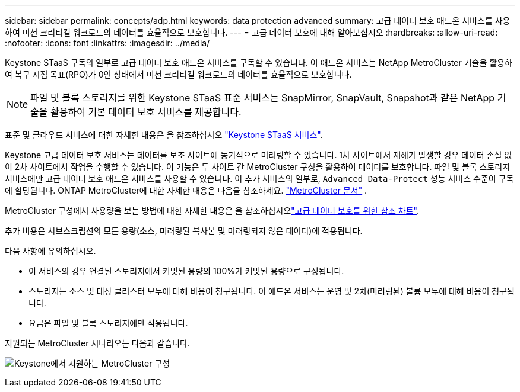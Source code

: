 ---
sidebar: sidebar 
permalink: concepts/adp.html 
keywords: data protection advanced 
summary: 고급 데이터 보호 애드온 서비스를 사용하여 미션 크리티컬 워크로드의 데이터를 효율적으로 보호합니다. 
---
= 고급 데이터 보호에 대해 알아보십시오
:hardbreaks:
:allow-uri-read: 
:nofooter: 
:icons: font
:linkattrs: 
:imagesdir: ../media/


[role="lead"]
Keystone STaaS 구독의 일부로 고급 데이터 보호 애드온 서비스를 구독할 수 있습니다. 이 애드온 서비스는 NetApp MetroCluster 기술을 활용하여 복구 시점 목표(RPO)가 0인 상태에서 미션 크리티컬 워크로드의 데이터를 효율적으로 보호합니다.


NOTE: 파일 및 블록 스토리지를 위한 Keystone STaaS 표준 서비스는 SnapMirror, SnapVault, Snapshot과 같은 NetApp 기술을 활용하여 기본 데이터 보호 서비스를 제공합니다.

표준 및 클라우드 서비스에 대한 자세한 내용은 을 참조하십시오 link:../concepts/supported-storage-services.html["Keystone STaaS 서비스"].

Keystone 고급 데이터 보호 서비스는 데이터를 보조 사이트에 동기식으로 미러링할 수 있습니다. 1차 사이트에서 재해가 발생할 경우 데이터 손실 없이 2차 사이트에서 작업을 수행할 수 있습니다. 이 기능은 두 사이트 간 MetroCluster 구성을 활용하여 데이터를 보호합니다. 파일 및 블록 스토리지 서비스에만 고급 데이터 보호 애드온 서비스를 사용할 수 있습니다. 이 추가 서비스의 일부로,  `Advanced Data-Protect` 성능 서비스 수준이 구독에 할당됩니다. ONTAP MetroCluster에 대한 자세한 내용은 다음을 참조하세요. link:https://docs.netapp.com/us-en/ontap-metrocluster["MetroCluster 문서"^] .

MetroCluster 구성에서 사용량을 보는 방법에 대한 자세한 내용은 을 참조하십시오link:../integrations/consumption-tab.html#reference-charts-for-advanced-data-protection-for-metrocluster["고급 데이터 보호를 위한 참조 차트"].

추가 비용은 서브스크립션의 모든 용량(소스, 미러링된 복사본 및 미러링되지 않은 데이터)에 적용됩니다.

다음 사항에 유의하십시오.

* 이 서비스의 경우 연결된 스토리지에서 커밋된 용량의 100%가 커밋된 용량으로 구성됩니다.
* 스토리지는 소스 및 대상 클러스터 모두에 대해 비용이 청구됩니다. 이 애드온 서비스는 운영 및 2차(미러링된) 볼륨 모두에 대해 비용이 청구됩니다.
* 요금은 파일 및 블록 스토리지에만 적용됩니다.


지원되는 MetroCluster 시나리오는 다음과 같습니다.

image:mcc.png["Keystone에서 지원하는 MetroCluster 구성"]
